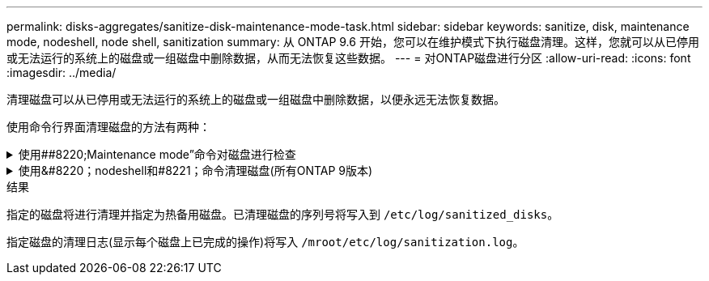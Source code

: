 ---
permalink: disks-aggregates/sanitize-disk-maintenance-mode-task.html 
sidebar: sidebar 
keywords: sanitize, disk, maintenance mode, nodeshell, node shell, sanitization 
summary: 从 ONTAP 9.6 开始，您可以在维护模式下执行磁盘清理。这样，您就可以从已停用或无法运行的系统上的磁盘或一组磁盘中删除数据，从而无法恢复这些数据。 
---
= 对ONTAP磁盘进行分区
:allow-uri-read: 
:icons: font
:imagesdir: ../media/


[role="lead"]
清理磁盘可以从已停用或无法运行的系统上的磁盘或一组磁盘中删除数据，以便永远无法恢复数据。

使用命令行界面清理磁盘的方法有两种：

.使用##8220;Maintenance mode&#8221;命令对磁盘进行检查
[%collapsible]
====
从 ONTAP 9.6 开始，您可以在维护模式下执行磁盘清理。

.开始之前
* 这些磁盘不能是自加密磁盘（ SED ）。
+
您必须使用 `storage encryption disk sanitize` 用于对SED进行身份验证的命令。

+
link:../encryption-at-rest/index.html["空闲数据加密"]

+
有关的详细信息 `storage encryption disk sanitize`，请参见link:https://docs.netapp.com/us-en/ontap-cli/storage-encryption-disk-sanitize.html["ONTAP 命令参考"^]。



.步骤
. 启动至维护模式：
+
.. 输入退出当前shell `halt`。
+
此时将显示 LOADER 提示符。

.. 输入以进入维护模式 `boot_ontap maint`。
+
显示某些信息后、将显示维护模式提示符。



. 如果要清理的磁盘已分区，请取消每个磁盘的分区：
+

NOTE: 取消磁盘分区的命令只能在diag级别使用、并且只能在NetApp支持监督下执行。强烈建议您在继续操作之前联系NetApp支持部门。
您也可以参考知识库文章 link:https://kb.netapp.com/Advice_and_Troubleshooting/Data_Storage_Systems/FAS_Systems/How_to_unpartition_a_spare_drive_in_ONTAP["如何在ONTAP 中取消对备用驱动器的分区"^]

+
`disk unpartition <disk_name>`

. 清理指定磁盘：
+
`disk sanitize start [-p <pattern1>|-r [-p <pattern2>|-r [-p <pattern3>|-r]]] [-c <cycle_count>] <disk_list>`

+

NOTE: 清理期间，请勿关闭节点电源，中断存储连接或删除目标磁盘。如果在格式化阶段中断清理，则必须重新启动格式化阶段并允许完成此阶段，然后才能对磁盘进行清理并准备好返回到备用池。如果您需要中止检查过程、可以使用来执行此操作 `disk sanitize abort` 命令：如果指定磁盘正处于清理的格式化阶段，则在该阶段完成之前不会中止。

+
 `-p` `<pattern1>` `-p` `<pattern2>` `-p` `<pattern3>`指定一到三个用户定义的十六进制字节覆盖模式的循环、这些模式可以连续应用于要清理的磁盘。默认模式为三次、第一次使用0x55、第二次使用0xAA、第三次使用0x3c。

+
`-r` 将模式覆盖替换为任意或所有路径的随机覆盖。

+
`-c` `<cycle_count>`指定应用指定覆盖模式的次数。默认值为一个周期。最大值为七个周期。

+
`<disk_list>`指定要清理的备用磁盘的ID的空格分隔列表。

. 如果需要，请检查磁盘清理过程的状态：
+
`disk sanitize status [<disk_list>]`

. 清理过程完成后，将每个磁盘的磁盘恢复为备用状态：
+
`disk sanitize release <disk_name>`

. 退出维护模式：


====
.使用&#8220；nodeshell和#8221；命令清理磁盘(所有ONTAP 9版本)
[%collapsible]
====
在节点上使用nokeshell命令启用磁盘清盘功能后、将无法禁用该功能。

.开始之前
* 这些磁盘必须是备用磁盘；它们必须归某个节点所有、但不能在本地层中使用。
+
如果磁盘已分区、则任何一个分区都不能在本地层中使用。

* 这些磁盘不能是自加密磁盘（ SED ）。
+
您必须使用 `storage encryption disk sanitize` 用于对SED进行身份验证的命令。

+
link:../encryption-at-rest/index.html["空闲数据加密"]

* 磁盘不能属于存储池。


.步骤
. 如果要清理的磁盘已分区，请取消每个磁盘的分区：
+
--

NOTE: 取消磁盘分区的命令只能在diag级别使用、并且只能在NetApp支持监督下执行。**强烈建议您在继续操作之前联系NetApp支持部门。**您也可以参考知识库文章 link:https://kb.netapp.com/Advice_and_Troubleshooting/Data_Storage_Systems/FAS_Systems/How_to_unpartition_a_spare_drive_in_ONTAP["如何在ONTAP 中取消对备用驱动器的分区"^]。

--
+
`disk unpartition <disk_name>`

. 输入拥有要清理的磁盘的节点的 nodeshell ：
+
`system node run -node <node_name>`

. 启用磁盘清理：
+
`options licensed_feature.disk_sanitization.enable on`

+
系统会要求您确认此命令，因为此命令不可逆。

. 切换到 nodeshell 高级权限级别：
+
`priv set advanced`

. 清理指定磁盘：
+
`disk sanitize start [-p <pattern1>|-r [-p <pattern2>|-r [-p <pattern3>|-r]]] [-c <cycle_count>] <disk_list>`

+

NOTE: 请勿关闭节点电源、中断存储连接或删除目标
磁盘清理期间。如果在格式化阶段中断了正在进行的检查、则会执行格式化
在清理磁盘并准备就绪之前、必须重新启动阶段并允许其完成
已返回到备用池。如果您需要中止磁盘检查过程、可以使用磁盘检查来执行此操作
中止命令。如果指定磁盘正处于清理的格式化阶段、则
在阶段完成之前不会发生中止。

+
`-p <pattern1> -p <pattern2> -p <pattern3>`指定一到三个用户定义的十六进制字节覆盖模式的循环、这些模式可以连续应用于要清理的磁盘。默认模式为三次、第一次使用0x55、第二次使用0xAA、第三次使用0x3c。

+
`-r` 将模式覆盖替换为任意或所有路径的随机覆盖。

+
`-c <cycle_count>`指定应用指定覆盖模式的次数。

+
默认值为一个周期。最大值为七个周期。

+
`<disk_list>`指定要清理的备用磁盘的ID的空格分隔列表。

. 如果要检查磁盘清理过程的状态：
+
`disk sanitize status [<disk_list>]`

. 清理过程完成后，将磁盘恢复为备用状态：
+
`disk sanitize release <disk_name>`

. 返回到 nodeshell 管理权限级别：
+
`priv set admin`

. 返回到 ONTAP 命令行界面：
+
`exit`

. 确定所有磁盘是否均已恢复为备用状态：
+
`storage aggregate show-spare-disks`

+
[cols="1,2"]
|===


| 条件 | 那么 ... 


| 所有经过清理的磁盘均列为备用磁盘 | 操作完成。磁盘已清理并处于备用状态。 


| 某些已清理磁盘未列为备用磁盘  a| 
完成以下步骤：

.. 进入高级权限模式：
+
`set -privilege advanced`

.. 将未分配的已清理磁盘分配给每个磁盘的相应节点：
+
`storage disk assign -disk <disk_name> -owner <node_name>`

.. 将每个磁盘的磁盘恢复为备用状态：
+
`storage disk unfail -disk <disk_name> -s -q`

.. 返回到管理模式：
+
`set -privilege admin`



|===
+
有关的详细信息 `storage aggregate show-spare-disks`，请参见link:https://docs.netapp.com/us-en/ontap-cli/storage-aggregate-show-spare-disks.html["ONTAP 命令参考"^]。



====
.结果
指定的磁盘将进行清理并指定为热备用磁盘。已清理磁盘的序列号将写入到 `/etc/log/sanitized_disks`。

指定磁盘的清理日志(显示每个磁盘上已完成的操作)将写入 `/mroot/etc/log/sanitization.log`。
